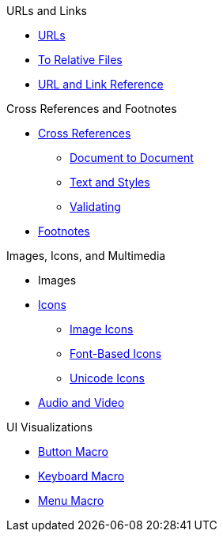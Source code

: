 .URLs and Links
* xref:link.adoc[URLs]
* xref:relative-link.adoc[To Relative Files]
* xref:link-ref.adoc[URL and Link Reference]

.Cross References and Footnotes
* xref:xref.adoc[Cross References]
** xref:inter-document-xref.adoc[Document to Document]
** xref:xref-text-and-style.adoc[Text and Styles]
** xref:xref-validate.adoc[Validating]
* xref:footnote.adoc[Footnotes]

.Images, Icons, and Multimedia
* Images
* xref:icons.adoc[Icons]
** xref:image-icons.adoc[Image Icons]
** xref:font-based-icons.adoc[Font-Based Icons]
** xref:unicode-icons.adoc[Unicode Icons]
* xref:audio-and-video.adoc[Audio and Video]

.UI Visualizations
* xref:button-macro.adoc[Button Macro]
* xref:keyboard-macro.adoc[Keyboard Macro]
* xref:menu-macro.adoc[Menu Macro]
